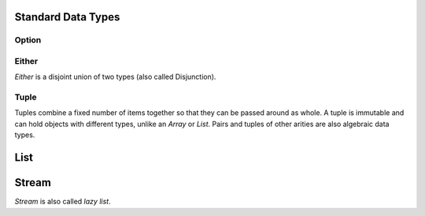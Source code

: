 Standard Data Types
===================

Option
------

.. code-block:: scala
    :caption: Rough definition

    sealed trait Option[+A]
    final case class Some[+A](x: A) extends Option[A]
    case object None extends Option[Nothing]

Either
------

`Either` is a disjoint union of two types (also called Disjunction).

.. code-block:: scala
    :caption: Rough definition

    sealed trait Either[+E, +A]
    case class Left[+E](value: E) extends Either[E, Nothing]
    case class Right[+A](value: A) extends Either[Nothing, A]

Tuple
-----

Tuples combine a fixed number of items together so that they can be passed
around as whole. A tuple is immutable and can hold objects with different types,
unlike an `Array` or `List`.
Pairs and tuples of other arities are also algebraic data types.

.. code-block:: scala
    :caption: Tuple

    val p = ("Bob", 42)
    // p: (String, Int) = (Bob,42)

    // ("Bob", 42) is a syntactic sugar for:

    Tuple2[String, Int]("Bob", 42)
    // res0: (String, Int) = (Bob,42)

    p._1
    // res1: String = Bob

    p._2
    // res2: Int = 42

    p match { case (a, b) => b }
    // res3: Int = 42

List
====

.. code-block:: scala
    :caption: Rough definition

    sealed trait List[+A]
    case object Nil extends List[Nothing]
    case class Cons[+A](head: A, tail: List[A]) extends List[A]

Stream
======

`Stream` is also called *lazy list*.

.. code-block:: scala
    :caption: Rough definition

    sealed trait Stream[+A]
    case object Empty extends Stream[Nothing]
    case class Cons[+A](h: () => A, t: () => Stream[A]) extends Stream[A]
